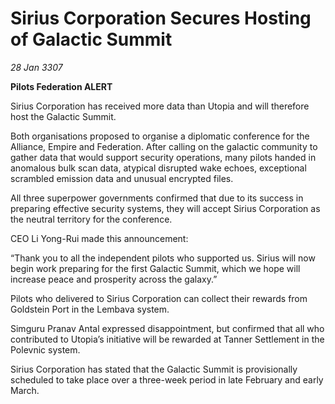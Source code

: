 * Sirius Corporation Secures Hosting of Galactic Summit

/28 Jan 3307/

*Pilots Federation ALERT* 

Sirius Corporation has received more data than Utopia and will therefore host the Galactic Summit. 

Both organisations proposed to organise a diplomatic conference for the Alliance, Empire and Federation. After calling on the galactic community to gather data that would support security operations, many pilots handed in anomalous bulk scan data, atypical disrupted wake echoes, exceptional scrambled emission data and unusual encrypted files. 

All three superpower governments confirmed that due to its success in preparing effective security systems, they will accept Sirius Corporation as the neutral territory for the conference. 

CEO Li Yong-Rui made this announcement: 

“Thank you to all the independent pilots who supported us. Sirius will now begin work preparing for the first Galactic Summit, which we hope will increase peace and prosperity across the galaxy.” 

Pilots who delivered to Sirius Corporation can collect their rewards from Goldstein Port in the Lembava system. 

Simguru Pranav Antal expressed disappointment, but confirmed that all who contributed to Utopia’s initiative will be rewarded at Tanner Settlement in the Polevnic system.  

Sirius Corporation has stated that the Galactic Summit is provisionally scheduled to take place over a three-week period in late February and early March.